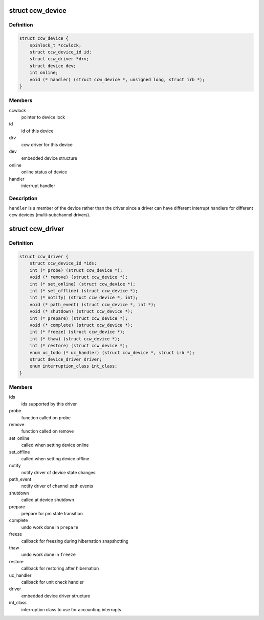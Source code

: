 .. -*- coding: utf-8; mode: rst -*-
.. src-file: arch/s390/include/asm/ccwdev.h

.. _`ccw_device`:

struct ccw_device
=================

.. c:type:: struct ccw_device

    channel attached device

.. _`ccw_device.definition`:

Definition
----------

.. code-block:: c

    struct ccw_device {
        spinlock_t *ccwlock;
        struct ccw_device_id id;
        struct ccw_driver *drv;
        struct device dev;
        int online;
        void (* handler) (struct ccw_device *, unsigned long, struct irb *);
    }

.. _`ccw_device.members`:

Members
-------

ccwlock
    pointer to device lock

id
    id of this device

drv
    ccw driver for this device

dev
    embedded device structure

online
    online status of device

handler
    interrupt handler

.. _`ccw_device.description`:

Description
-----------

\ ``handler``\  is a member of the device rather than the driver since a driver
can have different interrupt handlers for different ccw devices
(multi-subchannel drivers).

.. _`ccw_driver`:

struct ccw_driver
=================

.. c:type:: struct ccw_driver

    device driver for channel attached devices

.. _`ccw_driver.definition`:

Definition
----------

.. code-block:: c

    struct ccw_driver {
        struct ccw_device_id *ids;
        int (* probe) (struct ccw_device *);
        void (* remove) (struct ccw_device *);
        int (* set_online) (struct ccw_device *);
        int (* set_offline) (struct ccw_device *);
        int (* notify) (struct ccw_device *, int);
        void (* path_event) (struct ccw_device *, int *);
        void (* shutdown) (struct ccw_device *);
        int (* prepare) (struct ccw_device *);
        void (* complete) (struct ccw_device *);
        int (* freeze) (struct ccw_device *);
        int (* thaw) (struct ccw_device *);
        int (* restore) (struct ccw_device *);
        enum uc_todo (* uc_handler) (struct ccw_device *, struct irb *);
        struct device_driver driver;
        enum interruption_class int_class;
    }

.. _`ccw_driver.members`:

Members
-------

ids
    ids supported by this driver

probe
    function called on probe

remove
    function called on remove

set_online
    called when setting device online

set_offline
    called when setting device offline

notify
    notify driver of device state changes

path_event
    notify driver of channel path events

shutdown
    called at device shutdown

prepare
    prepare for pm state transition

complete
    undo work done in \ ``prepare``\ 

freeze
    callback for freezing during hibernation snapshotting

thaw
    undo work done in \ ``freeze``\ 

restore
    callback for restoring after hibernation

uc_handler
    callback for unit check handler

driver
    embedded device driver structure

int_class
    interruption class to use for accounting interrupts

.. This file was automatic generated / don't edit.

